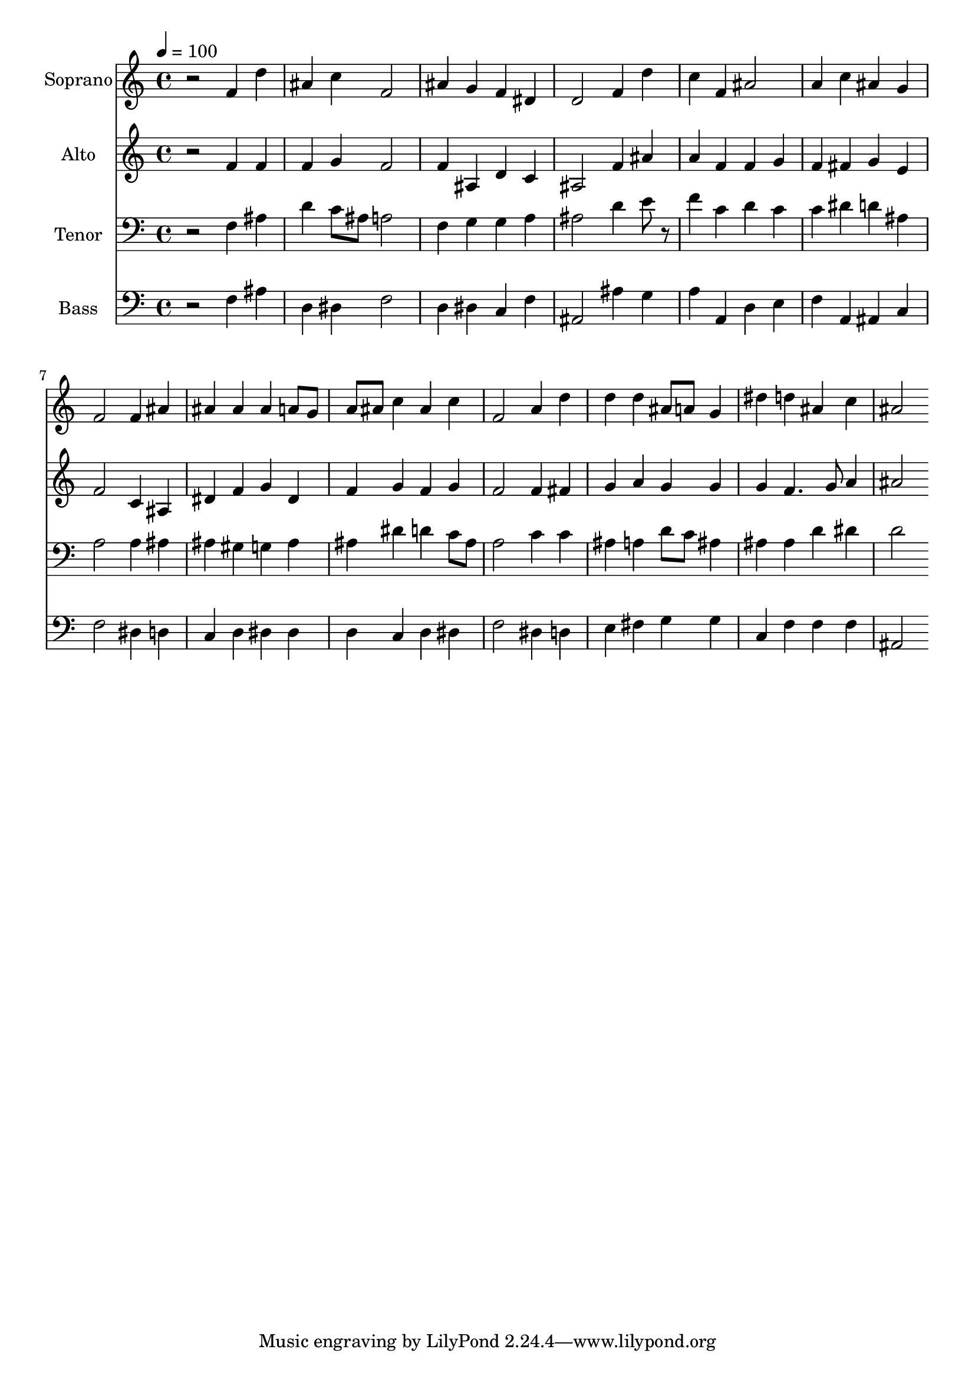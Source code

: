 % Lily was here -- automatically converted by c:/Program Files (x86)/LilyPond/usr/bin/midi2ly.py from output/midi/dh020fv.mid
\version "2.14.0"

\layout {
  \context {
    \Voice
    \remove "Note_heads_engraver"
    \consists "Completion_heads_engraver"
    \remove "Rest_engraver"
    \consists "Completion_rest_engraver"
  }
}

trackAchannelA = {


  \key c \major
    
  \time 4/4 
  

  \key c \major
  
  \tempo 4 = 100 
  
  % [MARKER] Conduct
  
}

trackA = <<
  \context Voice = voiceA \trackAchannelA
>>


trackBchannelA = {
  
  \set Staff.instrumentName = "Soprano"
  
}

trackBchannelB = \relative c {
  r2 f'4 d' 
  | % 2
  ais c f,2 
  | % 3
  ais4 g f dis 
  | % 4
  d2 f4 d' 
  | % 5
  c f, ais2 
  | % 6
  a4 c ais g 
  | % 7
  f2 f4 ais 
  | % 8
  ais ais ais a8 g 
  | % 9
  a ais c4 ais c 
  | % 10
  f,2 a4 d 
  | % 11
  d d ais8 a g4 
  | % 12
  dis' d ais c 
  | % 13
  ais2 
}

trackB = <<
  \context Voice = voiceA \trackBchannelA
  \context Voice = voiceB \trackBchannelB
>>


trackCchannelA = {
  
  \set Staff.instrumentName = "Alto"
  
}

trackCchannelB = \relative c {
  r2 f'4 f 
  | % 2
  f g f2 
  | % 3
  f4 ais, d c 
  | % 4
  ais2 f'4 ais 
  | % 5
  a f f g 
  | % 6
  f fis g e 
  | % 7
  f2 c4 ais 
  | % 8
  dis f g dis 
  | % 9
  f g f g 
  | % 10
  f2 f4 fis 
  | % 11
  g a g g 
  | % 12
  g f4. g8 a4 
  | % 13
  ais2 
}

trackC = <<
  \context Voice = voiceA \trackCchannelA
  \context Voice = voiceB \trackCchannelB
>>


trackDchannelA = {
  
  \set Staff.instrumentName = "Tenor"
  
}

trackDchannelB = \relative c {
  r2 f4 ais 
  | % 2
  d c8 ais a2 
  | % 3
  f4 g g a 
  | % 4
  ais2 d4 e8 r8 
  | % 5
  f4 c d c 
  | % 6
  c dis d ais 
  | % 7
  a2 a4 ais 
  | % 8
  ais gis g ais 
  | % 9
  ais dis d c8 ais 
  | % 10
  a2 c4 c 
  | % 11
  ais a d8 c ais4 
  | % 12
  ais ais d dis 
  | % 13
  d2 
}

trackD = <<

  \clef bass
  
  \context Voice = voiceA \trackDchannelA
  \context Voice = voiceB \trackDchannelB
>>


trackEchannelA = {
  
  \set Staff.instrumentName = "Bass"
  
}

trackEchannelB = \relative c {
  r2 f4 ais 
  | % 2
  d, dis f2 
  | % 3
  d4 dis c f 
  | % 4
  ais,2 ais'4 g 
  | % 5
  a a, d e 
  | % 6
  f a, ais c 
  | % 7
  f2 dis4 d 
  | % 8
  c d dis dis 
  | % 9
  d c d dis 
  | % 10
  f2 dis4 d 
  | % 11
  e fis g g 
  | % 12
  c, f f f 
  | % 13
  ais,2 
}

trackE = <<

  \clef bass
  
  \context Voice = voiceA \trackEchannelA
  \context Voice = voiceB \trackEchannelB
>>


trackF = <<
>>


trackGchannelA = {
  
  \set Staff.instrumentName = "Digital Hymn #20"
  
}

trackG = <<
  \context Voice = voiceA \trackGchannelA
>>


trackHchannelA = {
  
  \set Staff.instrumentName = "O Praise Ye the Lord"
  
}

trackH = <<
  \context Voice = voiceA \trackHchannelA
>>


\score {
  <<
    \context Staff=trackB \trackA
    \context Staff=trackB \trackB
    \context Staff=trackC \trackA
    \context Staff=trackC \trackC
    \context Staff=trackD \trackA
    \context Staff=trackD \trackD
    \context Staff=trackE \trackA
    \context Staff=trackE \trackE
  >>
  \layout {}
  \midi {}
}
